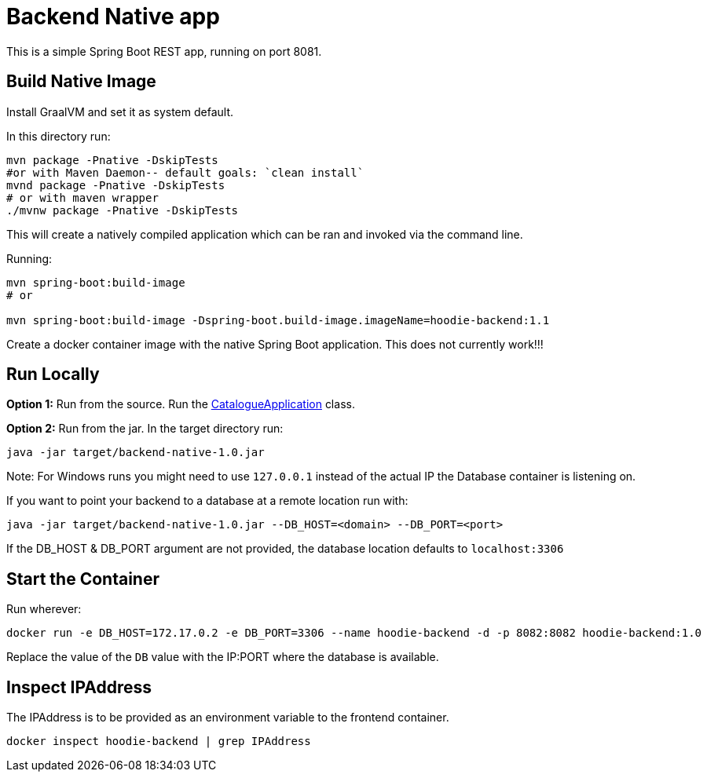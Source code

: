 = Backend Native app

This is a simple Spring Boot REST app, running on port 8081.

== Build Native Image

Install GraalVM and set it as system default.

In this directory run:

[source,shell script]
----
mvn package -Pnative -DskipTests
#or with Maven Daemon-- default goals: `clean install`
mvnd package -Pnative -DskipTests
# or with maven wrapper
./mvnw package -Pnative -DskipTests
----

This will create a natively compiled application which can be ran and invoked via the command line.

Running:

[source, shell]
----
mvn spring-boot:build-image
# or

mvn spring-boot:build-image -Dspring-boot.build-image.imageName=hoodie-backend:1.1
----

Create a docker container image with the native Spring Boot application. This does not currently work!!!

== Run Locally

*Option 1:* Run from the source. Run the link:src/main/java/hoodie/shop/catalogue/CatalogueApplication.java[CatalogueApplication] class.

*Option 2:* Run from the jar. In the target directory run:

[source,shell script]
----
java -jar target/backend-native-1.0.jar
----
Note: For Windows runs you might need to use `127.0.0.1` instead of the actual IP the Database container is listening on.

If you want to point your backend to a database at a remote location run with:

[source,shell script]
----
java -jar target/backend-native-1.0.jar --DB_HOST=<domain> --DB_PORT=<port>
----

If the DB_HOST & DB_PORT argument are not provided, the database location defaults to `localhost:3306`

== Start the Container

Run wherever:

[source]
----
docker run -e DB_HOST=172.17.0.2 -e DB_PORT=3306 --name hoodie-backend -d -p 8082:8082 hoodie-backend:1.0
----

Replace the value of the `DB` value with the IP:PORT where the database is available.

== Inspect IPAddress

The IPAddress is to be provided as an environment variable to the frontend container.

[source]
----
docker inspect hoodie-backend | grep IPAddress
----
